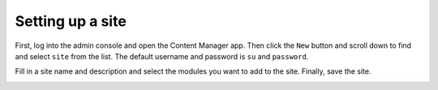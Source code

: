 Setting up a site
=================

First, log into the admin console and open the Content Manager app.
Then click the ``New`` button and scroll down to find and select ``site`` from
the list. The default username and password is ``su`` and ``password``.

.. image:: images/create-site.png

Fill in a site name and description and select the modules you want to add to
the site. Finally, save the site.

.. image:: images/module-select.png

